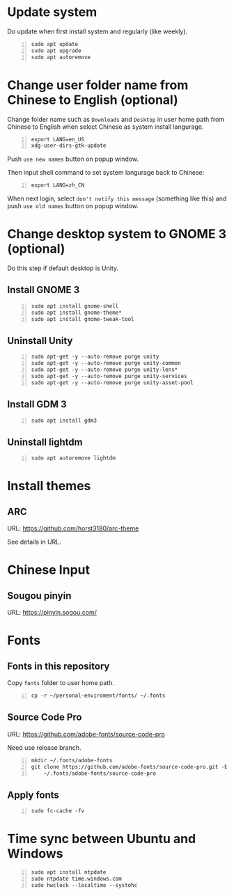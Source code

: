 * Update system
  Do update when first install system and regularly (like weekly).

  #+BEGIN_SRC shell -n
    sudo apt update
    sudo apt upgrade
    sudo apt autoremove
  #+END_SRC

* Change user folder name from Chinese to English (optional)
  Change folder name such as ~Downloads~ and ~Desktop~ in user home path from Chinese
  to English when select Chinese as system install langurage.

  #+BEGIN_SRC shell -n
    export LANG=en_US
    xdg-user-dirs-gtk-update
  #+END_SRC

  Push ~use new names~ button on popup window.

  Then input shell command to set system langurage back to Chinese:

  #+BEGIN_SRC shell -n
    export LANG=zh_CN
  #+END_SRC

  When next login, select ~don't notify this message~ (something like this) and push
  ~use old names~ button on popup window.

* Change desktop system to GNOME 3 (optional)
  Do this step if default desktop is Unity.

** Install GNOME 3

   #+BEGIN_SRC shell -n
     sudo apt install gnome-shell
     sudo apt install gnome-theme*
     sudo apt install gnome-tweak-tool
   #+END_SRC

** Uninstall Unity

   #+BEGIN_SRC shell -n
     sudo apt-get -y --auto-remove purge unity
     sudo apt-get -y --auto-remove purge unity-common
     sudo apt-get -y --auto-remove purge unity-lens*
     sudo apt-get -y --auto-remove purge unity-services
     sudo apt-get -y --auto-remove purge unity-asset-pool
   #+END_SRC

** Install GDM 3

   #+BEGIN_SRC shell -n
     sudo apt install gdm3
   #+END_SRC

** Uninstall lightdm

   #+BEGIN_SRC shell -n
     sudo apt autoremove lightdm
   #+END_SRC

* Install themes
** ARC
   URL: https://github.com/horst3180/arc-theme

   See details in URL.

* Chinese Input
** Sougou pinyin
   URL: https://pinyin.sogou.com/

* Fonts
** Fonts in this repository
   Copy ~fonts~ folder to user home path.

   #+BEGIN_SRC shell -n
     cp -r ~/personal-enviroment/fonts/ ~/.fonts
   #+END_SRC

** Source Code Pro
   URL: https://github.com/adobe-fonts/source-code-pro

   Need use release branch.

   #+BEGIN_SRC shell -n
     mkdir ~/.fonts/adobe-fonts
     git clone https://github.com/adobe-fonts/source-code-pro.git -b release \
         ~/.fonts/adobe-fonts/source-code-pro
   #+END_SRC

** Apply fonts
   
   #+BEGIN_SRC shell -n
     sudo fc-cache -fv
   #+END_SRC
   
* Time sync between Ubuntu and Windows

  #+BEGIN_SRC shell -n
    sudo apt install ntpdate
    sudo ntpdate time.windows.com
    sudo hwclock --localtime --systohc
  #+END_SRC
